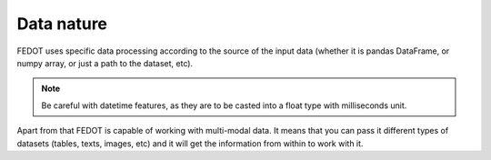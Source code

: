 Data nature
-----------

FEDOT uses specific data processing according to the source
of the input data (whether it is pandas DataFrame, or numpy array, or just a path to the dataset, etc).

.. note::

    Be careful with datetime features, as they are to be casted into a float type with milliseconds unit.


Apart from that FEDOT is capable of working with multi-modal data.
It means that you can pass it different types of datasets
(tables, texts, images, etc) and it will get the information from within to work with it.

.. seealso::
    `Multimodal data classification jupyter-notebook example <https://github.com/ITMO-NSS-team/fedot-examples/blob/main/notebooks/latest/7_multimodal_data.ipynb>`_